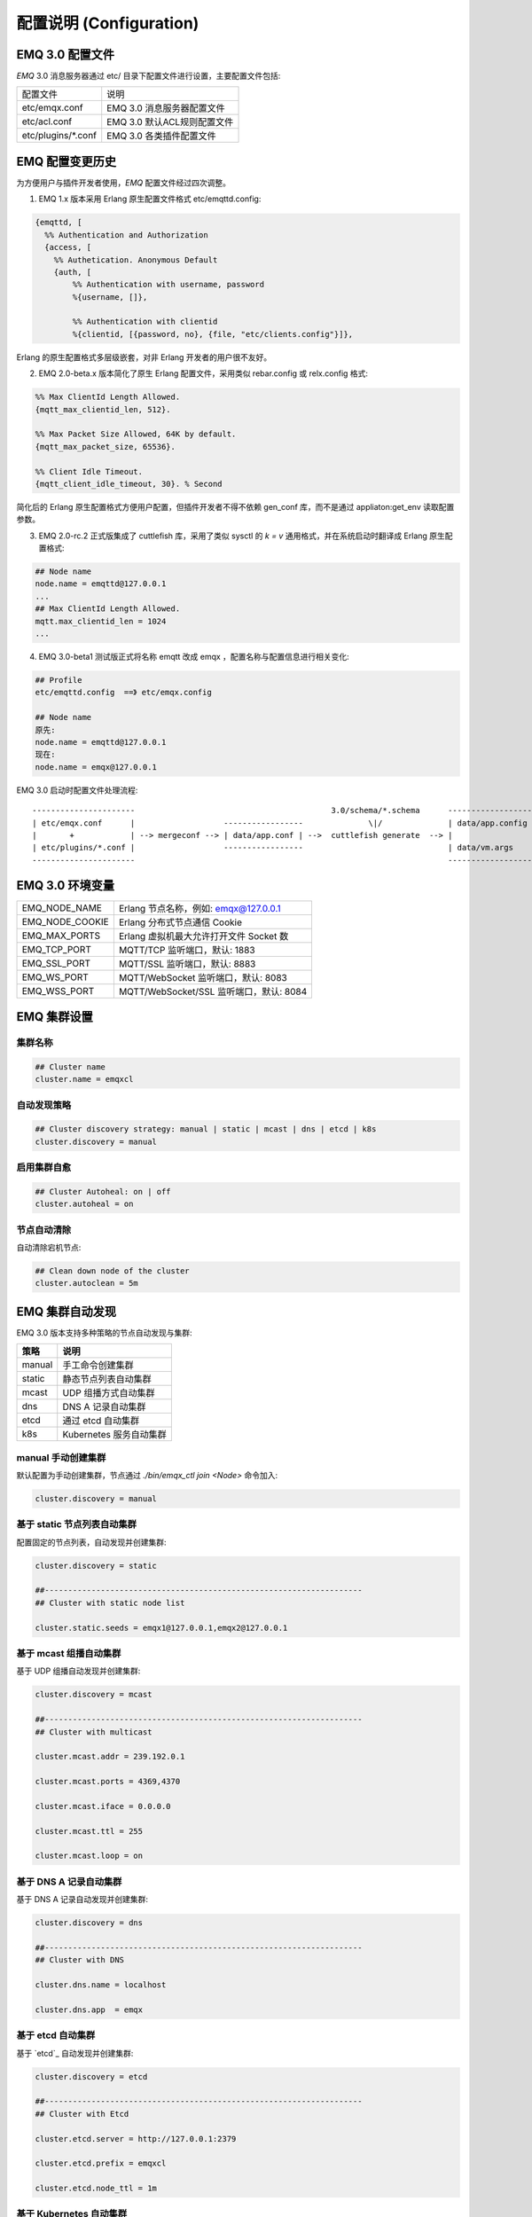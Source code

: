 
.. _configuration:

=========================
配置说明 (Configuration)
=========================

----------------
EMQ 3.0 配置文件
----------------

*EMQ* 3.0 消息服务器通过 etc/ 目录下配置文件进行设置，主要配置文件包括:

+----------------------------+-----------------------------------+
| 配置文件                   | 说明                              |
+----------------------------+-----------------------------------+
| etc/emqx.conf              | EMQ 3.0 消息服务器配置文件        |
+----------------------------+-----------------------------------+
| etc/acl.conf               | EMQ 3.0 默认ACL规则配置文件       |
+----------------------------+-----------------------------------+
| etc/plugins/\*.conf        | EMQ 3.0 各类插件配置文件          |
+----------------------------+-----------------------------------+

----------------
EMQ 配置变更历史
----------------

为方便用户与插件开发者使用，*EMQ* 配置文件经过四次调整。

1. EMQ 1.x 版本采用 Erlang 原生配置文件格式 etc/emqttd.config:

.. code-block:: erlang

    {emqttd, [
      %% Authentication and Authorization
      {access, [
        %% Authetication. Anonymous Default
        {auth, [
            %% Authentication with username, password
            %{username, []},
            
            %% Authentication with clientid
            %{clientid, [{password, no}, {file, "etc/clients.config"}]},

Erlang 的原生配置格式多层级嵌套，对非 Erlang 开发者的用户很不友好。

2. EMQ 2.0-beta.x 版本简化了原生 Erlang 配置文件，采用类似 rebar.config 或 relx.config 格式:

.. code-block:: erlang

    %% Max ClientId Length Allowed.
    {mqtt_max_clientid_len, 512}.

    %% Max Packet Size Allowed, 64K by default.
    {mqtt_max_packet_size, 65536}.

    %% Client Idle Timeout.
    {mqtt_client_idle_timeout, 30}. % Second

简化后的 Erlang 原生配置格式方便用户配置，但插件开发者不得不依赖 gen_conf 库，而不是通过 appliaton:get_env 读取配置参数。

3. EMQ 2.0-rc.2 正式版集成了 cuttlefish 库，采用了类似 sysctl 的 `k = v` 通用格式，并在系统启动时翻译成 Erlang 原生配置格式:

.. code-block:: properties

    ## Node name
    node.name = emqttd@127.0.0.1
    ...
    ## Max ClientId Length Allowed.
    mqtt.max_clientid_len = 1024
    ...

4. EMQ 3.0-beta1 测试版正式将名称 emqtt 改成 emqx ，配置名称与配置信息进行相关变化:

.. code-block:: properties

    ## Profile
    etc/emqttd.config  ==》 etc/emqx.config

    ## Node name
    原先:
    node.name = emqttd@127.0.0.1
    现在:
    node.name = emqx@127.0.0.1


EMQ 3.0 启动时配置文件处理流程::

    ----------------------                                          3.0/schema/*.schema      -------------------
    | etc/emqx.conf      |                   -----------------              \|/              | data/app.config |
    |       +            | --> mergeconf --> | data/app.conf | -->  cuttlefish generate  --> |                 |
    | etc/plugins/*.conf |                   -----------------                               | data/vm.args    |
    ----------------------                                                                   -------------------

----------------
EMQ 3.0 环境变量
----------------

+-------------------+------------------------------------------+
| EMQ_NODE_NAME     | Erlang 节点名称，例如: emqx@127.0.0.1    |
+-------------------+------------------------------------------+
| EMQ_NODE_COOKIE   | Erlang 分布式节点通信 Cookie             |
+-------------------+------------------------------------------+
| EMQ_MAX_PORTS     | Erlang 虚拟机最大允许打开文件 Socket 数  |
+-------------------+------------------------------------------+
| EMQ_TCP_PORT      | MQTT/TCP 监听端口，默认: 1883            |
+-------------------+------------------------------------------+
| EMQ_SSL_PORT      | MQTT/SSL 监听端口，默认: 8883            |
+-------------------+------------------------------------------+
| EMQ_WS_PORT       | MQTT/WebSocket 监听端口，默认: 8083      |
+-------------------+------------------------------------------+
| EMQ_WSS_PORT      | MQTT/WebSocket/SSL 监听端口，默认: 8084  |
+-------------------+------------------------------------------+

------------
EMQ 集群设置
------------

集群名称
--------

.. code-block:: properties

    ## Cluster name
    cluster.name = emqxcl

自动发现策略
-------------

.. code-block:: properties

    ## Cluster discovery strategy: manual | static | mcast | dns | etcd | k8s
    cluster.discovery = manual

启用集群自愈
-------------

.. code-block:: properties

    ## Cluster Autoheal: on | off
    cluster.autoheal = on

节点自动清除
------------

自动清除宕机节点:

.. code-block:: properties

    ## Clean down node of the cluster
    cluster.autoclean = 5m

----------------
EMQ 集群自动发现
----------------

EMQ 3.0 版本支持多种策略的节点自动发现与集群:

+-----------------+---------------------------+
| 策略            | 说明                      |
+=================+===========================+
| manual          | 手工命令创建集群          |
+-----------------+---------------------------+
| static          | 静态节点列表自动集群      |
+-----------------+---------------------------+
| mcast           | UDP 组播方式自动集群      |
+-----------------+---------------------------+
| dns             | DNS A 记录自动集群        |
+-----------------+---------------------------+
| etcd            | 通过 etcd 自动集群        |
+-----------------+---------------------------+
| k8s             | Kubernetes 服务自动集群   |
+-----------------+---------------------------+

manual 手动创建集群
-------------------

默认配置为手动创建集群，节点通过 `./bin/emqx_ctl join <Node>` 命令加入:

.. code-block:: properties

    cluster.discovery = manual

基于 static 节点列表自动集群
----------------------------

配置固定的节点列表，自动发现并创建集群:

.. code-block:: properties

    cluster.discovery = static

    ##--------------------------------------------------------------------
    ## Cluster with static node list

    cluster.static.seeds = emqx1@127.0.0.1,emqx2@127.0.0.1

基于 mcast 组播自动集群
-----------------------

基于 UDP 组播自动发现并创建集群:

.. code-block:: properties

    cluster.discovery = mcast

    ##--------------------------------------------------------------------
    ## Cluster with multicast

    cluster.mcast.addr = 239.192.0.1

    cluster.mcast.ports = 4369,4370

    cluster.mcast.iface = 0.0.0.0

    cluster.mcast.ttl = 255

    cluster.mcast.loop = on

基于 DNS A 记录自动集群
-----------------------

基于 DNS A 记录自动发现并创建集群:

.. code-block:: properties

    cluster.discovery = dns

    ##--------------------------------------------------------------------
    ## Cluster with DNS

    cluster.dns.name = localhost

    cluster.dns.app  = emqx

基于 etcd 自动集群
------------------

基于 `etcd`_ 自动发现并创建集群:

.. code-block:: properties

    cluster.discovery = etcd

    ##--------------------------------------------------------------------
    ## Cluster with Etcd

    cluster.etcd.server = http://127.0.0.1:2379

    cluster.etcd.prefix = emqxcl

    cluster.etcd.node_ttl = 1m

基于 Kubernetes 自动集群
------------------------

`Kubernetes`_ 下自动发现并创建集群:

.. code-block:: properties

    cluster.discovery = k8s

    ##--------------------------------------------------------------------
    ## Cluster with k8s

    cluster.k8s.apiserver = http://10.110.111.204:8080

    cluster.k8s.service_name = emqx

    ## Address Type: ip | dns
    cluster.k8s.address_type = ip

    ## The Erlang application name
    cluster.k8s.app_name = emqx

    ## Kubernates Namespace
    cluster.k8s.namespace = default

-----------------
EMQ 节点与 Cookie
-----------------

Erlang 节点名称、分布式节点间通信 Cookie:

.. code-block:: properties

    ## Node name
    node.name = emqx@127.0.0.1

    ## Cookie for distributed node
    node.cookie = emqxsecretcookie

.. NOTE::

    Erlang/OTP 平台应用多由分布的 Erlang 节点(进程)组成，每个 Erlang 节点(进程)需指配一个节点名，用于节点间通信互访。
    所有互相通信的 Erlang 节点(进程)间通过一个共用的 Cookie 进行安全认证。

----------------
EMQ 节点连接方式
----------------

EMQ 节点基于 Erlang/OTP 平台的 TCPv4, TCPv6 或 TLS 协议连接:

.. code-block:: properties

    ## Specify the erlang distributed protocol.
    ##
    ## Value: Enum
    ##  - inet_tcp: the default; handles TCP streams with IPv4 addressing.
    ##  - inet6_tcp: handles TCP with IPv6 addressing.
    ##  - inet_tls: using TLS for Erlang Distribution.
    ##
    ## vm.args: -proto_dist inet_tcp
    node.proto_dist = inet_tcp

    ## Specify SSL Options in the file if using SSL for Erlang Distribution.
    ##
    ## Value: File
    ##
    ## vm.args: -ssl_dist_optfile <File>
    ## node.ssl_dist_optfile = {{ platform_etc_dir }}/ssl_dist.conf

-----------------
Erlang 虚拟机参数
-----------------

.. code-block:: properties

    ## SMP support: enable, auto, disable
    node.smp = auto

    ## Heartbeat monitoring of an Erlang runtime system
    ## Comment the line to disable
    ## node.heartbeat = on

    ## Enable kernel poll
    node.kernel_poll = on

    ## async thread pool
    node.async_threads = 32

    ## Erlang Process Limit
    node.process_limit = 256000

    ## Sets the maximum number of simultaneously existing ports for this system
    node.max_ports = 256000

    ## Set the distribution buffer busy limit (dist_buf_busy_limit)
    node.dist_buffer_size = 8MB

    ## Max ETS Tables.
    ## Note that mnesia and SSL will create temporary ets tables.
    node.max_ets_tables = 256000

    ## Tweak GC to run more often
    node.fullsweep_after = 1000

    ## Crash dump
    node.crash_dump = log/crash.dump

    ## Distributed node ticktime
    node.dist_net_ticktime = 60

    ## Distributed node port range
    ## node.dist_listen_min = 6396
    ## node.dist_listen_max = 6396

Erlang 虚拟机主要参数说明:

+-------------------------+--------------------------------------------------------------------------------------------------+
| node.process_limit      | Erlang 虚拟机允许的最大进程数，一个 MQTT 连接会消耗2个 Erlang 进程，所以参数值 > 最大连接数 * 2  |
+-------------------------+--------------------------------------------------------------------------------------------------+
| node.max_ports          | Erlang 虚拟机允许的最大 Port 数量，一个 MQTT 连接消耗1个 Port，所以参数值 > 最大连接数           |
+-------------------------+--------------------------------------------------------------------------------------------------+
| node.dist_listen_min    | Erlang 分布节点间通信使用 TCP 连接端口范围。注: 节点间如有防火墙，需要配置该端口段               |
+-------------------------+--------------------------------------------------------------------------------------------------+
| node.dist_listen_max    | Erlang 分布节点间通信使用 TCP 连接端口范围。注: 节点间如有防火墙，需要配置该端口段               |
+-------------------------+--------------------------------------------------------------------------------------------------+


------------
RPC参数配置
------------

.. code-block:: properties

    ## TCP server port for RPC.
    rpc.tcp_server_port = 5369

    ## TCP port for outgoing RPC connections.
    rpc.tcp_client_port = 5369

    ## RCP Client connect timeout.
    rpc.connect_timeout = 5000

    ## TCP send timeout of RPC client and server.
    rpc.send_timeout = 5000

    ## Authentication timeout
    rpc.authentication_timeout = 5000

    ## Default receive timeout for call() functions
    rpc.call_receive_timeout = 15000

    ## Socket idle keepalive.
    rpc.socket_keepalive_idle = 900

    ## TCP Keepalive probes interval.
    rpc.socket_keepalive_interval = 75

    ## Probes lost to close the connection
    rpc.socket_keepalive_count = 9

------------
日志参数配置
------------

.. code-block:: properties

    ## Sets the log dir.
    log.dir = log

console 日志
------------

.. code-block:: properties

    ## Console log. Enum: off, file, console, both
    log.console = console

    ## Console log level. Enum: debug, info, notice, warning, error, critical, alert, emergency
    log.console.level = error

    ## Console log file
    ## log.console.file = log/console.log

    ## Maximum file size for console log
    ## log.console.size = 10485760

    ## The rotation count for console log
    ## log.console.count = 5

info 日志
----------

.. code-block:: properties

    ## Info log file
    ## log.info.file = log/info.log

    ## Maximum file size for info log
    ## log.info.size = 10485760

    ## The rotation count for info log
    ## log.info.count = 5

error 日志
----------

.. code-block:: properties

    ## Error log file
    log.error.file = log/error.log

    ## Maximum file size for error log
    log.error.size = 10485760

    ## The rotation count for error log
    log.error.count = 5

crash 日志
----------

.. code-block:: properties

    ## Enable the crash log. Enum: on, off
    log.crash = on

    log.crash.file = log/crash.log

syslog 日志
-----------

.. code-block:: properties

    ## Syslog. Enum: on, off
    log.syslog = on

    ## Syslog level. Enum: debug, info, notice, warning, error, critical, alert, emergency
    log.syslog.level = error

-------------------
匿名认证与 ACL 文件
-------------------

是否开启匿名认证
----------------

默认开启，允许任意客户端登录:

.. code-block:: properties

    ## Allow Anonymous authentication
    allow_anonymous = true

默认访问控制(ACL)文件
---------------------

*EMQ* 支持基于 etc/acl.conf 文件或 MySQL、 PostgreSQL 等插件的访问控制规则。

.. code-block:: properties

    ## ACL nomatch. Enum: allow, deny
    acl_nomatch = allow

    ## Default ACL File
    acl_file = etc/acl.conf

    ## Enable ACL cache. Enum: on, off
    enable_acl_cache = on

    ## Default ACL cache size
    acl_cache_max_size = 32

    ## Default time-to-live of cache size
    acl_cache_ttl = 1m

etc/acl.conf 访问控制规则定义::

    允许|拒绝  用户|IP地址|ClientID  发布|订阅  主题列表

访问控制规则采用 Erlang 元组格式，访问控制模块逐条匹配规则::

              ---------              ---------              ---------
    Client -> | Rule1 | --nomatch--> | Rule2 | --nomatch--> | Rule3 | --> Default
              ---------              ---------              ---------
                  |                      |                      |
                match                  match                  match
                 \|/                    \|/                    \|/
            allow | deny           allow | deny           allow | deny

etc/acl.conf 默认访问规则设置:

.. code-block:: erlang

    %% 允许'dashboard'用户订阅 '$SYS/#'
    {allow, {user, "dashboard"}, subscribe, ["$SYS/#"]}.

    %% 允许本机用户发布订阅全部主题
    {allow, {ipaddr, "127.0.0.1"}, pubsub, ["$SYS/#", "#"]}.

    %% 拒绝用户订阅'$SYS#'与'#'主题
    {deny, all, subscribe, ["$SYS/#", {eq, "#"}]}.

    %% 上述规则无匹配，允许
    {allow, all}.

.. NOTE:: 默认规则只允许本机用户订阅'$SYS/#'与'#'

*EMQ* 消息服务器接收到 MQTT 客户端发布(PUBLISH)或订阅(SUBSCRIBE)请求时，会逐条匹配 ACL 访问控制规则，直到匹配成功返回 allow 或 deny。

-----------------
MQTT 协议参数配置
-----------------

MQTT 最大报文尺寸
-----------------

.. code-block:: properties

    ## Max Packet Size Allowed, 1MB by default
    mqtt.max_packet_size = 1MB

ClientId 最大允许长度
---------------------

.. code-block:: properties

    ## Max ClientId Length Allowed
    mqtt.max_clientid_len = 65535

Topic 最大允许等级
-------------------

.. code-block:: properties

    ## Max Topic Levels Allowed
    mqtt.max_topic_levels = 0

Qos 最大允许值
----------------

.. code-block:: properties

    ## Maximum QoS allowed
    mqtt.max_qos_allowed = 2

Topic Alias 最大数量
----------------------

.. code-block:: properties

    ## Maximum Topic Alias, 0 means no limit
    mqtt.max_topic_alias = 0

启用MQTT Retain Messages
--------------------------

.. code-block:: properties

    ## Enable MQTT Retain Messages
    mqtt.retain_available = true

启用MQTT Wildcard Subscriptions
---------------------------------

.. code-block:: properties

    ## Enable MQTT Wildcard Subscriptions
    mqtt.wildcard_subscription = true

启用MQTT Shared Subscriptions
-------------------------------

.. code-block:: properties

    ## Enable MQTT Shared Subscriptions
    mqtt.shared_subscription = true

消息队列类型
-------------

.. code-block:: properties

    ## Message queue type, Enum: simple, priority
    mqtt.mqueue_type = simple

定义主题优先度
--------------

.. code-block:: properties

    ## Topic priorities, Default is 0
    ## mqtt.mqueue_priorities = topic/1=10,topic/2=8

-----------------
Zones 参数设置
-----------------

*EMQ* 支持基于 Zones 的 Listeners 客户端分组，根据不同的 Zones 定义不同的 Options 。
N个 Listeners 只属于一个 Zones ，当客户端属于某个 Zone 时，该客户端匹配该 Zone 中的 Options 。

Listeners Options 模块逐条匹配规则::

                       ---------              ----------              -----------
    Listeners -------> | Zones | --nomatch--> | Global | --nomatch--> | Default | 
                       ---------              ----------              ----------- 
                           |                       |                       |  
                         match                   match                   match
                          \|/                     \|/                     \|/ 
                    Zone Options            Global Options           Default Options

*EMQ* 支持 zone.$name.xxx 替换成相应的 $name 的，这里的 zone.external.xxxx 和 zone.internal.xxxx 中的 $name 都是可以换成相应的名称。
也可以新增自定义name的 zone.$name.xxxx 。

External Zone 参数设置
------------------------

.. code-block:: properties

    ## Idle timeout of the external MQTT connections
    zone.external.idle_timeout = 15s

    ## Limit the external MQTT connections
    ## Default: 10 messages per second, and 100 messages burst.
    ## zone.external.publish_limit = 10,100

    ## Enable ban check
    zone.external.enable_ban = on

    ## Enable ACL check
    zone.external.enable_acl = on

    ## Enable per connection statistics,Enum: on, off
    zone.external.enable_stats = on

    ## Maximum MQTT packet size allowed
    ## Default: 1MB
    ## zone.external.max_packet_size = 64KB

    ## Maximum length of MQTT clientId allowed
    ## zone.external.max_clientid_len = 1024

    ## Maximum topic levels allowed. 0 means no limit
    ## zone.external.max_topic_levels = 7

    ## Maximum QoS allowed
    ## zone.external.max_qos_allowed = 2

    ## Maximum Topic Alias, 0 means no limit
    ## zone.external.max_topic_alias = 0

    ## Enable Server's retained messages
    ## zone.external.retain_available = true

    ## Enable Server's Wildcard Subscriptions
    ## zone.external.wildcard_subscription = false

    ## Enable Server's Shared Subscriptions
    ## zone.external.shared_subscription = false

    ## Server Keep Alive
    ## zone.external.server_keepalive = 0

    ## The backoff for MQTT keepalive timeout
    zone.external.keepalive_backoff = 0.75

    ## Maximum number of subscriptions allowed, 0 means no limit
    zone.external.max_subscriptions = 0

    ## Upgrade QoS according to subscription
    zone.external.upgrade_qos = off

    ## Maximum size of the Inflight Window storing QoS1/2 messages delivered but unacked
    zone.external.max_inflight = 32

    ## Retry interval for QoS1/2 message delivering
    zone.external.retry_interval = 20s

    ## Maximum QoS2 packets (Client -> Broker) awaiting PUBREL, 0 means no limit
    zone.external.max_awaiting_rel = 100

    ## The QoS2 messages (Client -> Broker) will be dropped if awaiting PUBREL timeout
    zone.external.await_rel_timeout = 300s

    ## Default session expiry interval for MQTT V3.1.1 connections.
    ##
    ## Value: Duration
    ## -d: day
    ## -h: hour
    ## -m: minute
    ## -s: second
    ##
    zone.external.session_expiry_interval = 2h

    ## Message queue type
    zone.external.mqueue_type = simple

    ## Maximum queue length
    zone.external.max_mqueue_len = 1000

    ## Topic priorities
    ## zone.external.mqueue_priorities = topic/1=10,topic/2=8

    ## Enable enqueue Qos0 messages
    zone.external.mqueue_store_qos0 = true

Internal Zone 参数设置
------------------------
    
.. code-block:: properties

    ## 开启 Internal Zone 匿名访问
    zone.internal.allow_anonymous = true

    ## Enable per connection stats
    zone.internal.enable_stats = on

    ## Enable ACL check
    zone.internal.enable_acl = off

    ## Enable zone.$name.wildcard_subscription
    ## zone.internal.wildcard_subscription = true

    ## Enable zone.$name.shared_subscription
    ## zone.internal.shared_subscription = true

    ## Maximum number of zone.$name.subscription allowed, 0 means no limit
    zone.internal.max_subscriptions = 0

    ## Max number of QoS 1 and 2 messages that can be “inflight” at one time
    zone.internal.max_inflight = 32

    ## Max Packets that Awaiting PUBREL, 0 means no limit
    zone.internal.max_awaiting_rel = 100

    ## Maximum queue length
    zone.internal.max_mqueue_len = 1000

    ## Enable enqueue Qos0 messages
    zone.internal.mqueue_store_qos0 = true

-----------------------
MQTT Listeners 参数说明
-----------------------

*EMQ* 消息服务器支持 MQTT、MQTT/SSL、MQTT/WS 协议服务端，可通过 `listener.tcp|ssl|ws|wss|.*` 设置端口、最大允许连接数等参数。

*EMQ* 3.0 消息服务器默认开启的 TCP 服务端口包括:

+-----------+-----------------------------------+
| 1883      | MQTT 协议端口                     |
+-----------+-----------------------------------+
| 8883      | MQTT/SSL 端口                     |
+-----------+-----------------------------------+
| 8083      | MQTT/WebSocket 端口               |
+-----------+-----------------------------------+
| 8080      | HTTP 管理 API 端口                |
+-----------+-----------------------------------+
| 8084      | MQTT/WebSocket/SSL 端口           |
+-----------+-----------------------------------+

Listener 参数说明:

+----------------------------------------+------------------------------------------+
| listener.tcp.${name}.acceptors         | TCP Acceptor 池                          |
+----------------------------------------+------------------------------------------+
| listener.tcp.${name}.max_connections   | 最大允许 TCP 连接数                      |
+----------------------------------------+------------------------------------------+
| listener.tcp.${name}.max_conn_rate     | 连接限制配置，例如连接1000/秒:  "1000"   |
+----------------------------------------+------------------------------------------+
| listener.tcp.${name}.zone              | 监听属于哪一个 Zone                      |
+----------------------------------------+------------------------------------------+
| listener.tcp.${name}.rate_limit        | 连接速率配置，例如限速10B/秒:  "100,200" |
+----------------------------------------+------------------------------------------+

----------------------
MQTT/TCP 监听器 - 1883
----------------------

*EMQ* 3.0 版本支持配置多个 MQTT 协议监听器，例如配置 external、internal 两个监听器: 

.. code-block:: properties

    ##--------------------------------------------------------------------
    ## External TCP Listener

    ## External TCP Listener: 1883, 127.0.0.1:1883, ::1:1883
    listener.tcp.external = 0.0.0.0:1883

    ## Size of acceptor pool
    listener.tcp.external.acceptors = 8

    ## Maximum number of concurrent connections
    listener.tcp.external.max_connections = 1024000

    ## Maximum external connections per second
    listener.tcp.external.max_conn_rate = 1000

    ## 这里配置的 external 与前面的 zone 相关联，也可以新增一个 $name 的监听器，对应前面的 $name zone ，配在相应的listener下面。
    ## Zone of the external MQTT/TCP listener belonged to
    listener.tcp.external.zone = external

    ## Mountpoint of the MQTT/TCP Listener
    ## listener.tcp.external.mountpoint = devicebound/

    ## Rate Limit. Format is 'burst,rate', Unit is Bps
    ## listener.tcp.external.rate_limit = 1024,4096

    #listener.tcp.external.access.1 = allow 192.168.0.0/24
    listener.tcp.external.access.1 = allow all

    ## Proxy Protocol V1/2
    ## listener.tcp.external.proxy_protocol = on
    ## listener.tcp.external.proxy_protocol_timeout = 3s

    ## Enable the option for X.509 certificate based authentication, Enum: cn, dn
    ## listener.tcp.external.peer_cert_as_username = cn

    ## TCP Socket Options
    listener.tcp.external.backlog = 1024

    ## TCP Send Timeout
    listener.tcp.external.send_timeout = 15s

    ## Close the TCP connection if send timeout
    listener.tcp.external.send_timeout_close = on

    #listener.tcp.external.recbuf = 2KB

    #listener.tcp.external.sndbuf = 2KB

    #listener.tcp.external.buffer = 2KB

    ## The TCP_NODELAY flag for MQTT connections
    listener.tcp.external.nodelay = true

    ## The SO_REUSEADDR flag for TCP listener
    listener.tcp.external.reuseaddr = true

    ##--------------------------------------------------------------------
    ## Internal TCP Listener

    ## Internal TCP Listener: 11883, 127.0.0.1:11883, ::1:11883
    listener.tcp.internal = 127.0.0.1:11883

    ## Size of acceptor pool
    listener.tcp.internal.acceptors = 16

    ## The acceptor pool for internal MQTT/TCP listener
    listener.tcp.internal.acceptors = 4

    ## Maximum number of concurrent clients
    listener.tcp.internal.max_connections = 10240000

    ## Maximum internal connections per second
    listener.tcp.internal.max_conn_rate = 1000

    ## Zone of the internal MQTT/TCP listener belonged to
    listener.tcp.internal.zone = internal

    #listener.tcp.internal.mountpoint = internal/

    ## Rate Limit. Format is 'burst,rate', Unit is Bps
    ## listener.tcp.internal.rate_limit = 1000000,2000000

    ## TCP Socket Options
    listener.tcp.internal.backlog = 512

    ## The TCP send timeout for internal MQTT connections
    listener.tcp.internal.send_timeout = 5s

    ## Close the MQTT/TCP connection if send timeout
    listener.tcp.external.send_timeout_close = on

    ## listener.tcp.internal.recbuf = 16KB

    ## listener.tcp.internal.sndbuf = 16KB

    ## listener.tcp.internal.buffer = 16KB

    ## listener.tcp.internal.tune_buffer = off

    listener.tcp.internal.nodelay = false

    listener.tcp.internal.reuseaddr = true

----------------------
MQTT/SSL 监听器 - 8883
----------------------

.. code-block:: properties

    ##--------------------------------------------------------------------
    ## External SSL Listener
    listener.ssl.external = 8883

    ## Size of acceptor pool
    listener.ssl.external.acceptors = 16

    ## Maximum number of concurrent connections
    listener.ssl.external.max_connections = 102400

    ## Maximum MQTT/SSL connections per second
    listener.ssl.external.max_conn_rate = 500

    ## 这里配置的 external 与前面的 zone 相关联，也可以新增一个 $name 的监听器，对应前面的 $name zone ，配在相应的listener下面。
    ## Zone of the external MQTT/SSL listener belonged to
    listener.ssl.external.zone = external

    ## listener.ssl.external.mountpoint = devicebound/

    ## The access control rules for the MQTT/SSL listener
    listener.ssl.external.access.1 = allow all

    ## Rate Limit. Format is 'burst,rate', Unit is Bps
    ## listener.ssl.external.rate_limit = 1024,4096

    ## Proxy Protocol V1/2
    ## listener.ssl.external.proxy_protocol = on
    ## listener.ssl.external.proxy_protocol_timeout = 3s

    ## SSL Options
    ## listener.ssl.external.tls_versions = tlsv1.2,tlsv1.1,tlsv1
    listener.ssl.external.handshake_timeout = 15s
    listener.ssl.external.keyfile = etc/certs/key.pem
    listener.ssl.external.certfile = etc/certs/cert.pem
    ## 开启双向认证
    ## listener.ssl.external.cacertfile = etc/certs/cacert.pem
    ## listener.ssl.external.dhfile = etc/certs/dh-params.pem
    ## listener.ssl.external.verify = verify_peer
    ## listener.ssl.external.fail_if_no_peer_cert = true

    ## SSL Parameter 
    ## listener.ssl.external.secure_renegotiate = off
    ## listener.ssl.external.reuse_sessions = on
    ## listener.ssl.external.honor_cipher_order = on
    ## listener.ssl.external.peer_cert_as_username = cn
    ## listener.ssl.external.backlog = 1024
    ## listener.ssl.external.send_timeout = 15s
    ## listener.ssl.external.send_timeout_close = on
    ## listener.ssl.external.recbuf = 4KB
    ## listener.ssl.external.sndbuf = 4KB
    ## listener.ssl.external.buffer = 4KB
    ## listener.ssl.external.tune_buffer = off
    ## listener.ssl.external.nodelay = true
    listener.ssl.external.reuseaddr = true

----------------------------
MQTT/WebSocket 监听器 - 8083
----------------------------

.. code-block:: properties

    ##--------------------------------------------------------------------
    ## External MQTT/WebSocket Listener

    listener.ws.external = 8083

    listener.ws.external.acceptors = 4

    listener.ws.external.max_connections = 102400

    listener.ws.external.max_conn_rate = 1000

    ## listener.ws.external.rate_limit = 1024,4096

    listener.ws.external.zone = external

    ## listener.ws.external.mountpoint = devicebound/

    listener.ws.external.access.1 = allow all

    listener.ws.external.verify_protocol_header = on

    ## listener.ws.external.proxy_address_header = X-Forwarded-For

    ## listener.ws.external.proxy_port_header = X-Forwarded-Port

    ## listener.ws.external.proxy_protocol = on

    ## listener.ws.external.proxy_protocol_timeout = 3s

    ## MQTT/WebSocket Options
    listener.ws.external.backlog = 1024
    listener.ws.external.send_timeout = 15s
    listener.ws.external.send_timeout_close = on
    ## listener.ws.external.recbuf = 2KB
    ## listener.ws.external.sndbuf = 2KB
    ## listener.ws.external.buffer = 2KB
    ## listener.ws.external.tune_buffer = off
    listener.ws.external.nodelay = true

--------------------------------
MQTT/WebSocket/SSL 监听器 - 8084
--------------------------------

.. code-block:: properties

    ##--------------------------------------------------------------------
    ## External MQTT/WebSocket/SSL Listener

    listener.wss.external = 8084

    listener.wss.external.acceptors = 4

    listener.wss.external.max_connections = 16

    listener.wss.external.max_conn_rate = 1000

    ## listener.wss.external.rate_limit = 1024,4096

    listener.wss.external.zone = external

    ## listener.wss.external.mountpoint = devicebound/

    listener.wss.external.access.1 = allow all

    listener.wss.external.verify_protocol_header = on

    ## listener.wss.external.proxy_address_header = X-Forwarded-For

    ## listener.wss.external.proxy_port_header = X-Forwarded-Port

    ## Proxy Protocol V1/2
    ## listener.wss.external.proxy_protocol = on
    ## listener.wss.external.proxy_protocol_timeout = 3s

    ## SSL Options
    ## listener.wss.external.tls_versions = tlsv1.2,tlsv1.1,tlsv1
    listener.wss.external.keyfile = etc/certs/key.pem
    listener.wss.external.certfile = etc/certs/cert.pem
    ## 开启双向认证
    ## listener.wss.external.cacertfile = etc/certs/cacert.pem
    ## listener.ssl.external.dhfile = etc/certs/dh-params.pem
    ## listener.wss.external.verify = verify_peer
    ## listener.wss.external.fail_if_no_peer_cert = true

    ## SSL Parameter
    ## listener.wss.external.ciphers =
    ## listener.wss.external.secure_renegotiate = off
    ## listener.wss.external.reuse_sessions = on
    ## listener.wss.external.honor_cipher_order = on
    ## listener.wss.external.peer_cert_as_username = cn
    listener.wss.external.backlog = 1024
    listener.wss.external.send_timeout = 15s
    listener.wss.external.send_timeout_close = on
    ## listener.wss.external.recbuf = 4KB
    ## listener.wss.external.sndbuf = 4KB
    ## listener.wss.external.buffer = 4KB
    ## listener.wss.external.nodelay = true

--------------
Bridges 桥接 
--------------

*EMQ* 3.0 支持与其它 MQTT Server 桥接，发送或者接收消息，Bridge 通过对 bridge.$name.type 参数设置，对于消息来进行发送与接收。

Bridge 模块进出规则由 type 控制::

            bridge.$name.type = in            
     EDGE --------- Bridge ------------>  EMQ
                   MQTT/TLS

            bridge.$name.type = out
     EMQ  --------- Bridge ------------>  CLOUD
                   MQTT/TLS   


*EMQ* 3.0 支持 bridge.$name.xxx 替换成相应的 $name 的，这里的 bridge.edge.xxxx 和 bridge.$name.xxxx 中的 $name 都是可以换成相应的名称。
也可以新增自定义name的 bridge.$name.xxxx 。

Bridges to edge 参数设置
--------------------------

.. code-block:: properties

    ##--------------------------------------------------------------------
    ## Bridge type,Enum: out, in
    bridge.edge.type = in

    ## Bridge address: host:port
    bridge.edge.address = 127.0.0.1:1883

    ## Protocol version of the bridge
    ## Value: Enum
    ## - mqtt5
    ## - mqtt4
    ## - mqtt3
    bridge.edge.proto_ver = mqtt4

    ## The ClientId of a remote bridge
    bridge.edge.client_id = bridge_edge

    ## The Clean start flag of a remote bridge
    bridge.edge.clean_start = false

    ## The username for a remote bridge
    bridge.edge.username = user

    ## The password for a remote bridge
    bridge.edge.password = passwd

    ## Mountpoint of the bridge
    ## bridge.edge.mountpoint = bridge/edge/

    ## Ping interval of a down bridge
    bridge.edge.keepalive = 10s

    ## Subscriptions of the bridge topic
    bridge.edge.subscription.1.topic = #

    ## Subscriptions of the bridge qos
    bridge.edge.subscription.1.qos = 1

    ## The pending message queue of a bridge
    bridge.edge.max_pending_messages = 10000

    ## Start type of the bridge
    bridge.edge.start_type = manual

    ## Bridge reconnect count
    bridge.edge.reconnect_count = 10

    ## Bridge reconnect time
    bridge.edge.reconnect_time = 30s

    ## PEM-encoded CA certificates of the bridge
    ## bridge.edge.cacertfile = cacert.pem

    ## SSL Certfile of the bridge
    ## bridge.edge.certfile = cert.pem

    ## SSL Keyfile of the bridge
    ## bridge.edge.keyfile = key.pem

    ## SSL Ciphers used by the bridge
    ## bridge.edge.ciphers = ECDHE-ECDSA-AES256-GCM-SHA384,ECDHE-RSA-AES256-GCM-SHA384

    ## TLS versions used by the bridge
    ## bridge.edge.tls_versions = tlsv1.2,tlsv1.1,tlsv1


Bridges to cloud 参数设置
--------------------------

.. code-block:: properties

    ##--------------------------------------------------------------------
    ## Bridge type, Enum: out, in
    bridge.cloud.type = out

    ## Bridge address: host:port
    bridge.cloud.address = 127.0.0.1:1883

    ## Protocol version of the bridge
    ## Value: Enum
    ## - mqtt5
    ## - mqtt4
    ## - mqtt3
    bridge.cloud.proto_ver = mqtt4

    ## The ClientId of a remote bridge
    bridge.cloud.client_id = bridge_cloud

    ## The Clean start flag of a remote bridge
    bridge.cloud.clean_start = false

    ## The username for a remote bridge
    bridge.cloud.username = user

    ## The password for a remote bridge
    bridge.cloud.password = passwd
    
    ## Mountpoint of the bridge
    bridge.cloud.mountpoint = bridge/edge/${node}/

    ## Ping interval of a down bridge
    bridge.cloud.keepalive = 10s

    ## Forward message topics
    bridge.cloud.forward_rule = #

    ## Subscriptions of the bridge
    bridge.cloud.subscription.1.topic = $share/cmd/topic1
    bridge.cloud.subscription.1.qos = 1

    ## Bridge store message type, Enum: memory, disk
    bridge.cloud.store_type = memory

    ## The pending message queue of a bridge
    bridge.cloud.max_pending_messages = 10000

    ## Start type of the bridge, Enum: manual, auto
    bridge.cloud.start_type = manual

    ## Bridge reconnect count
    bridge.cloud.reconnect_count = 10

    ## Bridge reconnect time
    bridge.cloud.reconnect_time = 30s

    ## PEM-encoded CA certificates of the bridge
    ## bridge.cloud.cacertfile = cacert.pem

    ## SSL Certfile of the bridge
    ## bridge.cloud.certfile = cert.pem

    ## SSL Keyfile of the bridge
    ## bridge.cloud.keyfile = key.pem

    ## SSL Ciphers used by the bridge
    ## bridge.cloud.ciphers = ECDHE-ECDSA-AES256-GCM-SHA384,ECDHE-RSA-AES256-GCM-SHA384

    ## TLS versions used by the bridge
    ## bridge.cloud.tls_versions = tlsv1.2,tlsv1.1,tlsv1

--------------
Modules 模块 
--------------

*EMQ* 3.0 支持三个模块，分别为上下线消息状态发布模块、订阅模块、重写模块。

上下线消息状态发布模块
---------------------

.. code-block:: properties

    ##--------------------------------------------------------------------
    ## Enable Presence Module
    module.presence = on

    ## Sets the QoS for presence MQTT message
    module.presence.qos = 1

订阅模块
---------

.. code-block:: properties

    ##--------------------------------------------------------------------
    ## Enable Subscription Module
    module.subscription = off

    ## Subscribe the Topics's qos
    ## module.subscription.1.topic = $client/%c
    ## module.subscription.1.qos = 0
    ## module.subscription.2.topic = $user/%u
    ## module.subscription.2.qos = 1

重写模块
---------

.. code-block:: properties

    ##--------------------------------------------------------------------
    ## Enable Rewrite Module, Enum: on, off
    module.rewrite = off

    ## {rewrite, Topic, Re, Dest}
    ## module.rewrite.rule.1 = x/# ^x/y/(.+)$ z/y/$1
    ## module.rewrite.rule.2 = y/+/z/# ^y/(.+)/z/(.+)$ y/z/$2

----------------
扩展插件配置文件
----------------

.. code-block:: properties

    ##--------------------------------------------------------------------
    ## The etc dir for plugins' config
    plugins.etc_dir =etc/plugins/

    ## The file to store loaded plugin names
    plugins.loaded_file = data/loaded_plugins

    ## File to store loaded plugin names
    plugins.expand_plugins_dir = plugins/

*EMQ* 3.0 插件配置文件，默认在 etc/plugins/ 目录，可修改 plugins.etc_dir 来调整目录:

+----------------------------------------+-----------------------------------+
| 配置文件                               | 说明                              |
+----------------------------------------+-----------------------------------+
| etc/plugins/emqx_delayed_publish.conf  | 消息延迟发布插件                  |
+----------------------------------------+-----------------------------------+
| etc/plugins/emqx_retainer.conf         | Retain 消息存储插件               |
+----------------------------------------+-----------------------------------+
| etc/plugins/emqx_management.conf       | 管理插件                          |
+----------------------------------------+-----------------------------------+
| etc/plugins/emqx_auth_username.conf    | 用户名、密码认证插件              |
+----------------------------------------+-----------------------------------+
| etc/plugins/emqx_auth_clientid.conf    | ClientId 认证插件                 |
+----------------------------------------+-----------------------------------+
| etc/plugins/emqx_auth_http.conf        | HTTP 认证插件配置                 |
+----------------------------------------+-----------------------------------+
| etc/plugins/emqx_auth_mongo.conf       | MongoDB 认证插件配置              |
+----------------------------------------+-----------------------------------+
| etc/plugins/emqx_auth_mysql.conf       | MySQL 认证插件配置                |
+----------------------------------------+-----------------------------------+
| etc/plugins/emqx_auth_pgsql.conf       | Postgre 认证插件配置              |
+----------------------------------------+-----------------------------------+
| etc/plugins/emqx_auth_redis.conf       | Redis 认证插件配置                |
+----------------------------------------+-----------------------------------+
| etc/plugins/emqx_web_hook.conf         | Web Hook 插件配置                 |
+----------------------------------------+-----------------------------------+
| etc/plugins/emqx_lwm2m.conf            | Lwm2m 协议插件配置                |
+----------------------------------------+-----------------------------------+
| etc/plugins/emqx_coap.conf             | CoAP 协议服务器配置               |
+----------------------------------------+-----------------------------------+
| etc/plugins/emqx_dashboard.conf        | Dashboard 控制台插件配置          |
+----------------------------------------+-----------------------------------+
| etc/plugins/emqx_plugin_template.conf  | 示例插件模版                      |
+----------------------------------------+-----------------------------------+
| etc/plugins/emqx_recon.conf            | Recon 调试插件配置                |
+----------------------------------------+-----------------------------------+
| etc/plugins/emqx_reloader.conf         | 热加载插件配置                    |
+----------------------------------------+-----------------------------------+
| etc/plugins/emqx_sn.conf               | MQTT-SN 协议插件配置              |
+----------------------------------------+-----------------------------------+
| etc/plugins/emqx_stomp.conf            | Stomp 协议插件配置                |
+----------------------------------------+-----------------------------------+
| etc/plugins/emqx_statsd.conf           | 统计管理插件配置                  |
+----------------------------------------+-----------------------------------+
| etc/plugins/emqx_auth_ldap.conf        | Ldap 认证插件配置                 |
+----------------------------------------+-----------------------------------+
| etc/plugins/emqx_auth_jwt.conf         | Jwt 认证插件配置                  |
+----------------------------------------+-----------------------------------+



-------------------
Broker  消息中间件
-------------------

.. code-block:: properties

    ## System interval of publishing $SYS messages
    broker.sys_interval = 1m

    ## Session locking strategy in a cluster
    ## Value: Enum
    ## - local
    ## - one
    ## - quorum
    ## - all
    broker.session_locking_strategy = quorum

    ## Dispatch strategy for shared subscription
    ## Value: Enum
    ## - random
    ## - round_robbin
    ## - hash
    broker.shared_subscription_strategy = random

    ## Enable batch clean for deleted routes
    broker.route_batch_clean = on

---------------------
Erlang 虚拟机监控设置
---------------------

.. code-block:: properties

    ## Long GC, don't monitor in production mode for:
    sysmon.long_gc = false

    ## Long Schedule(ms)
    sysmon.long_schedule = 240

    ## 8M words. 32MB on 32-bit VM, 64MB on 64-bit VM.
    sysmon.large_heap = 8MB

    ## Busy Port
    sysmon.busy_port = false

    ## Busy Dist Port
    sysmon.busy_dist_port = true

